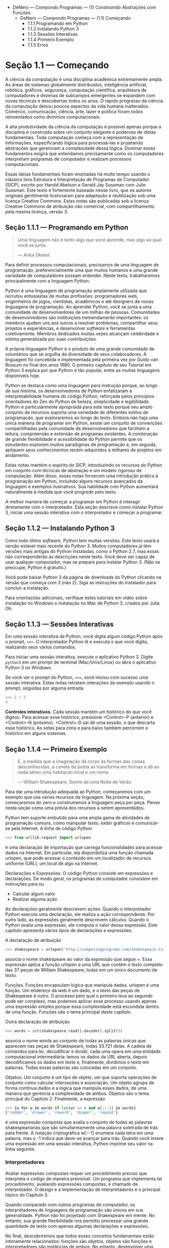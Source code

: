- DeNero — Compondo Programas — (1) Construindo Abstrações com Funções
  - DeNero — Compondo Programas — (1.1) Começando
    - 1.1.1 Programando em Python
    - 1.1.2 Instalando Python 3
    - 1.1.3 Sessões Interativas
    - 1.1.4 Primeiro Exemplo
    - 1.1.5 Erros

* Seção 1.1 — Começando

A ciência da computação é uma disciplina acadêmica extremamente ampla. As áreas de sistemas globalmente distribuídos, inteligência artificial, robótica, gráficos, segurança, computação científica, arquitetura de computadores e dezenas de subcampos emergentes se expandem com novas técnicas e descobertas todos os anos. O rápido progresso da ciência da computação deixou poucos aspectos da vida humana inalterados. Comércio, comunicação, ciência, arte, lazer e política foram todos reinventados como domínios computacionais.

A alta produtividade da ciência da computação é possível apenas porque a disciplina é construída sobre um conjunto elegante e poderoso de ideias fundamentais. Toda computação começa com a representação de informações, especificando lógica para processá-las e projetando abstrações que gerenciam a complexidade dessa lógica. Dominar esses fundamentos exigirá que entendamos precisamente como os computadores interpretam programas de computador e realizam processos computacionais.

Essas ideias fundamentais foram ensinadas há muito tempo usando o clássico livro Estrutura e Interpretação de Programas de Computador (SICP), escrito por Harold Abelson e Gerald Jay Sussman com Julie Sussman. Este texto é fortemente baseado nesse livro, que os autores originais gentilmente licenciaram para adaptação e reutilização sob uma licença Creative Commons. Estas notas são publicadas sob a licença Creative Commons de atribuição não comercial, com compartilhamento pela mesma licença, versão 3.

** Seção 1.1.1 — Programando em Python

#+BEGIN_QUOTE
Uma linguagem não é tanto algo que você aprende, mas algo ao qual você se junta.

— Arika Okrent
#+END_QUOTE

Para definir processos computacionais, precisamos de uma linguagem de programação; preferencialmente uma que muitos humanos e uma grande variedade de computadores possam entender. Neste texto, trabalharemos principalmente com a linguagem Python.

Python é uma linguagem de programação amplamente utilizada que recrutou entusiastas de muitas profissões: programadores web, engenheiros de jogos, cientistas, acadêmicos e até designers de novas linguagens de programação. Ao aprender Python, você se junta a uma comunidade de desenvolvedores de um milhão de pessoas. Comunidades de desenvolvedores são instituições tremendamente importantes: os membros ajudam uns aos outros a resolver problemas, compartilhar seus projetos e experiências, e desenvolver  /software/ e ferramentas coletivamente. Membros dedicados muitas vezes alcançam celebridade e estima generalizada por suas contribuições.

A própria linguagem Python é o produto de uma grande comunidade de voluntários que se orgulha da diversidade de seus colaboradores. A linguagem foi concebida e implementada pela primeira vez por Guido van Rossum no final dos anos 1980. O primeiro capítulo de seu Tutorial em Python 3 explica por que Python é tão popular, entre as muitas linguagens disponíveis hoje.

Python se destaca como uma linguagem para instrução porque, ao longo de sua história, os desenvolvedores de Python enfatizaram a interpretabilidade humana do código Python, reforçada pelos princípios orientadores do Zen do Python de beleza, simplicidade e legibilidade. Python é particularmente apropriada para este texto porque seu amplo conjunto de recursos suporta uma variedade de diferentes estilos de programação, que exploraremos ao longo do texto. Embora não haja uma única maneira de programar em Python, existe um conjunto de convenções compartilhadas pela comunidade de desenvolvedores que facilitam a leitura, compreensão e extensão de programas existentes. A combinação de grande flexibilidade e acessibilidade do Python permite que os estudantes explorem muitos paradigmas de programação e, em seguida, apliquem seus conhecimentos recém-adquiridos a milhares de projetos em andamento.

Estas notas mantêm o espírito do SICP, introduzindo os recursos do Python em conjunto com técnicas de abstração e um modelo rigoroso de computação. Além disso, essas notas fornecem uma introdução prática à programação em Python, incluindo alguns recursos avançados da linguagem e exemplos ilustrativos. Sua habilidade com Python aumentará naturalmente à medida que você progredir pelo texto.

A melhor maneira de começar a programar em Python é interagir diretamente com o interpretador. Esta seção descreve como instalar Python 3, iniciar uma sessão interativa com o interpretador e começar a programar.

** Seção 1.1.2 — Instalando Python 3

Como todo ótimo /software/, Python tem muitas versões. Este texto usará a versão estável mais recente do Python 3. Muitos computadores já têm versões mais antigas do Python instaladas, como o Python 2.7, mas essas não corresponderão às descrições neste texto. Você deve ser capaz de usar qualquer computador, mas se prepare para instalar Python 3. (Não se preocupe, Python é gratuito.)

Você pode baixar Python 3 da página de downloads do Python clicando na versão que começa com 3 (não 2). Siga as instruções do instalador para concluir a instalação.

Para orientações adicionais, verifique estes tutoriais em vídeo sobre instalação no Windows e instalação no Mac de Python 3, criados por Julia Oh.

** Seção 1.1.3 — Sessões Interativas

Em uma sessão interativa de Python, você digita algum código Python após o prompt, ~>>>~. O interpretador Python lê e executa o que você digita, realizando seus vários comandos.

Para iniciar uma sessão interativa, execute o aplicativo Python 3. Digite ~python3~ em um prompt de terminal (Mac/Unix/Linux) ou abra o aplicativo Python 3 no Windows.

Se você ver o prompt do Python, ~>>>~, você iniciou com sucesso uma sessão interativa. Estas notas retratam interações de exemplo usando o prompt, seguidas por alguma entrada.

#+BEGIN_SRC python
>>> 2 + 2
4
#+END_SRC

*Controles interativos.* Cada sessão mantém um histórico do que você digitou. Para acessar esse histórico, pressione <Control>-P (anterior) e <Control>-N (próximo). <Control>-D sai de uma sessão, o que descarta esse histórico. As setas para cima e para baixo também percorrem o histórico em alguns sistemas.

** Seção 1.1.4 — Primeiro Exemplo

#+BEGIN_QUOTE
E, à medida que a imaginação dá corpo às formas das coisas desconhecidas, a caneta do poeta as transforma em formas e dá ao nada aéreo uma habitação local e um nome.

— William Shakespeare, Sonho de uma Noite de Verão
#+END_QUOTE

Para dar uma introdução adequada ao Python, começaremos com um exemplo que usa vários recursos da linguagem. Na próxima seção, começaremos do zero e construiremos a linguagem peça por peça. Pense nesta seção como uma prévia dos recursos a serem apresentados.

Python tem suporte embutido para uma ampla gama de atividades de programação comuns, como manipular texto, exibir gráficos e comunicar-se pela Internet. A linha de código Python

#+BEGIN_SRC python
>>> from urllib.request import urlopen
#+END_SRC

é uma declaração de importação que carrega funcionalidades para acessar dados na Internet. Em particular, ela disponibiliza uma função chamada urlopen, que pode acessar o conteúdo em um localizador de recursos uniforme (URL), um local de algo na Internet.

Declarações e Expressões. O código Python consiste em expressões e declarações. De modo geral, os programas de computador consistem em instruções para ou

 - Calcular algum valor
 - Realizar alguma ação

As declarações geralmente descrevem ações. Quando o interpretador Python executa uma declaração, ele realiza a ação correspondente. Por outro lado, as expressões geralmente descrevem cálculos. Quando o Python avalia uma expressão, ele computa o valor dessa expressão. Este capítulo apresenta vários tipos de declarações e expressões.

A declaração de atribuição

#+BEGIN_SRC python
>>> shakespeare = urlopen('http://composingprograms.com/shakespeare.txt')
#+END_SRC

associa o nome shakespeare ao valor da expressão que segue =. Essa expressão aplica a função urlopen a uma URL que contém o texto completo das 37 peças de William Shakespeare, todas em um único documento de texto.

Funções. Funções encapsulam lógica que manipula dados. urlopen é uma função. Um endereço da web é um dado, e o texto das peças de Shakespeare é outro. O processo pelo qual o primeiro leva ao segundo pode ser complexo, mas podemos aplicar esse processo usando apenas uma expressão simples porque essa complexidade está escondida dentro de uma função. Funções são o tema principal deste capítulo.

Outra declaração de atribuição

#+BEGIN_SRC python
>>> words = set(shakespeare.read().decode().split())
#+END_SRC

associa o nome words ao conjunto de todas as palavras únicas que aparecem nas peças de Shakespeare, todas 33.721 delas. A cadeia de comandos para ler, decodificar e dividir, cada uma opera em uma entidade computacional intermediária: lemos os dados da URL aberta, depois decodificamos os dados em texto e, finalmente, dividimos o texto em palavras. Todas essas palavras são colocadas em um conjunto.

Objetos. Um conjunto é um tipo de objeto, um que suporta operações de conjunto como calcular interseções e associação. Um objeto agrupa de forma contínua dados e a lógica que manipula esses dados, de uma maneira que gerencia a complexidade de ambos. Objetos são o tema principal do Capítulo 2. Finalmente, a expressão

#+BEGIN_SRC python
>>> {w for w in words if len(w) == 6 and w[::-1] in words}
{'redder', 'drawer', 'reward', 'diaper', 'repaid'}
#+END_SRC

é uma expressão composta que avalia o conjunto de todas as palavras shakespearianas que são simultaneamente uma palavra soletrada de trás para frente. A notação criptográfica w[::-1] enumera cada letra em uma palavra, mas o -1 indica que deve-se avançar para trás. Quando você insere uma expressão em uma sessão interativa, Python imprime seu valor na linha seguinte.

*** Interpretadores

Avaliar expressões compostas requer um procedimento preciso que interpreta o código de maneira previsível. Um programa que implementa tal procedimento, avaliando expressões compostas, é chamado de interpretador. O design e a implementação de interpretadores é o principal tópico do Capítulo 3.

Quando comparado com outros programas de computador, os interpretadores de linguagens de programação são únicos em sua generalidade. Python não foi projetado com Shakespeare em mente. No entanto, sua grande flexibilidade nos permitiu processar uma grande quantidade de texto com apenas algumas declarações e expressões.

No final, descobriremos que todos esses conceitos fundamentais estão intimamente relacionados: funções são objetos, objetos são funções e interpretadores são instâncias de ambos. No entanto, desenvolver uma compreensão clara de cada um desses conceitos e seu papel na organização do código é fundamental para dominar a arte da programação.

** Seção 1.1.5 — Erros

Python está esperando seu comando. Você é incentivado a experimentar a linguagem, mesmo que ainda não conheça todo o seu vocabulário e estrutura. No entanto, esteja preparado para erros. Embora os computadores sejam tremendamente rápidos e flexíveis, eles também são extremamente rígidos. A natureza dos computadores é descrita no curso introdutório de Stanford como:

A equação fundamental dos computadores é:

#+BEGIN_SRC
> computador = poderoso + estúpido
#+END_SRC

Os computadores são muito poderosos, analisando grandes volumes de dados muito rapidamente. Os computadores podem realizar bilhões de operações por segundo, onde cada operação é bastante simples.

Os computadores também são incrivelmente estúpidos e frágeis. As operações que eles podem realizar são extremamente rígidas, simples e mecânicas. O computador não tem nada parecido com uma verdadeira percepção... não é nada como o HAL 9000 dos filmes. No mínimo, você não deve se sentir intimidado pelo computador como se fosse algum tipo de cérebro. É muito mecânico por baixo de tudo isso.

#+BEGIN_QUOTE
Programar é sobre uma pessoa usando sua verdadeira percepção para construir algo útil, construído a partir dessas pequenas e simples operações que o computador pode realizar.

— Francisco Cai e Nick Parlante, Stanford CS101
#+END_QUOTE

A rigidez dos computadores se tornará imediatamente aparente à medida que você experimenta com o interpretador Python: até mesmo as menores mudanças de ortografia e formatação causarão saídas inesperadas e erros.

Aprender a interpretar erros e diagnosticar a causa de erros inesperados é chamado de depuração. Alguns princípios orientadores da depuração são:

1. Teste incrementalmente: Todo programa bem escrito é composto de pequenos componentes modulares que podem ser testados individualmente. Experimente tudo o que você escreve o mais rápido possível para identificar problemas cedo e ganhar confiança em seus componentes.
2. Isole erros: Um erro na saída de uma declaração pode geralmente ser atribuído a um componente modular específico. Ao tentar diagnosticar um problema, trace o erro até o menor fragmento de código que você puder antes de tentar corrigi-lo.
3. Verifique suas suposições: Os interpretadores executam suas instruções à risca — nem mais nem menos. Sua saída é inesperada quando o comportamento de algum código não corresponde ao que o programador acredita (ou assume) ser esse comportamento. Conheça suas suposições, depois concentre seus esforços de depuração em verificar se suas suposições realmente se sustentam.
4. Consulte outras pessoas: Você não está sozinho! Se você não entender uma mensagem de erro, pergunte a um amigo, instrutor ou mecanismo de busca. Se você isolou um erro, mas não consegue descobrir como corrigi-lo, peça a alguém para dar uma olhada. Muito conhecimento valioso sobre programação é compartilhado no processo de resolução de problemas em grupo.

Testes incrementais, design modular, suposições precisas e trabalho em equipe são temas que persistem ao longo deste texto. Esperançosamente, eles também persistirão ao longo de sua carreira em ciência da computação.

**Continue:** 1.2 Elementos da Programação

Compondo Programas de John DeNero, baseado no livro-texto /Structure and Interpretation of Computer Programs/ de Harold Abelson e Gerald Jay Sussman, é licenciado sob uma Licença Creative Commons Attribution-ShareAlike 3.0 Unported.
